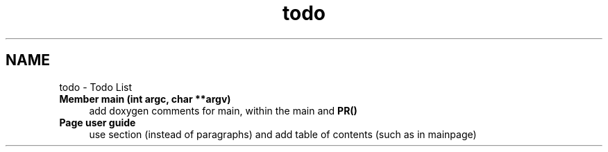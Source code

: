 .TH "todo" 3 "Tue Jan 7 2020" "Version v0.3.0" "CImg.display" \" -*- nroff -*-
.ad l
.nh
.SH NAME
todo \- Todo List 
.IP "\fBMember \fBmain\fP (int argc, char **argv)\fP" 1c
add doxygen comments for main, within the main and \fBPR()\fP  
.IP "\fBPage \fBuser guide\fP \fP" 1c
use section (instead of paragraphs) and add table of contents (such as in mainpage)
.PP

